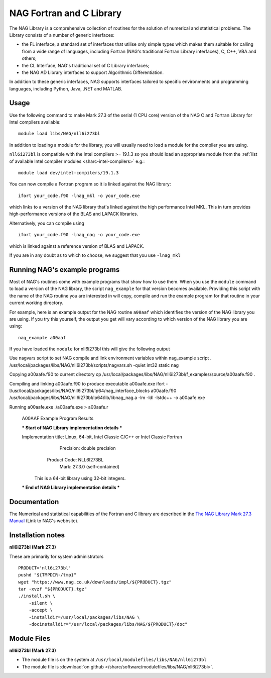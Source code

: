 .. _naglibs_sharc:

NAG Fortran and C Library
=========================

The NAG Library is a comprehensive collection of routines for the solution of numerical and statistical problems.
The Library consists of a number of generic interfaces:

* the FL interface, a standard set of interfaces that utilise only simple types 
  which makes them suitable for calling from a wide range of languages, 
  including Fortran (NAG's traditional Fortran Library interfaces), C, C++, VBA and others;
* the CL Interface, NAG's traditional set of C Library interfaces;
* the NAG AD Library interfaces to support Algorithmic Differentiation.

In addition to these generic interfaces, 
NAG supports interfaces tailored to specific environments and programming languages, 
including Python, Java, .NET and MATLAB. 

Usage
-----
Use the following command to make Mark 27.3 of the serial (1 CPU core) version of the NAG C and Fortran Library for Intel compilers available: ::

   module load libs/NAG/nll6i273bl

In addition to loading a module for the library, 
you will usually need to load a module for the compiler you are using.

``nll6i273bl`` is compatible with the Intel compilers >= 19.1.3 
so you should load an appropriate module from the :ref:`list of available Intel compiler modules <sharc-intel-compilers>` e.g.: ::

   module load dev/intel-compilers/19.1.3

You can now compile a Fortran program so it is linked against the NAG library: ::

   ifort your_code.f90 -lnag_mkl -o your_code.exe

which links to a version of the NAG library that's linked against the high performance Intel MKL.
This in turn provides high-performance versions of the BLAS and LAPACK libraries.

Alternatively, you can compile using ::

   ifort your_code.f90 -lnag_nag -o your_code.exe

which is linked against a reference version of BLAS and LAPACK. 

If you are in any doubt as to which to choose, we suggest that you use ``-lnag_mkl``


Running NAG's example programs
------------------------------
Most of NAG's routines come with example programs that show how to use them. 
When you use the ``module`` command to load a version of the NAG library, 
the script ``nag_example`` for that version becomes available. 
Providing this script with the name of the NAG routine you are interested in 
will copy, compile and run the example program for that routine 
in your current working directory.

For example, here is an example output for the NAG routine ``a00aaf`` 
which identifies the version of the NAG library you are using. 
If you try this yourself, 
the output you get will vary according to which version of the NAG library you are using: ::

   nag_example a00aaf

If you have loaded the ``module`` for nll6i273bl this will give the following output ::

Use nagvars script to set NAG compile and link environment
variables within nag_example script
. /usr/local/packages/libs/NAG/nll6i273bl/scripts/nagvars.sh -quiet int32 static nag

Copying a00aafe.f90 to current directory
cp /usr/local/packages/libs/NAG/nll6i273bl/f_examples/source/a00aafe.f90 .

Compiling and linking a00aafe.f90 to produce executable a00aafe.exe
ifort -I/usr/local/packages/libs/NAG/nll6i273bl/lp64/nag_interface_blocks a00aafe.f90 /usr/local/packages/libs/NAG/nll6i273bl/lp64/lib/libnag_nag.a -lm -ldl -lstdc++ -o a00aafe.exe

Running a00aafe.exe
./a00aafe.exe > a00aafe.r
 A00AAF Example Program Results
 
 *** Start of NAG Library implementation details ***
 
 Implementation title: Linux, 64-bit, Intel Classic C/C++ or Intel Classic Fortran
            Precision: double precision
         Product Code: NLL6I273BL
                 Mark: 27.3.0 (self-contained)
 
  This is a 64-bit library using 32-bit integers.
 
 *** End of NAG Library implementation details ***

Documentation
-------------

The Numerical and statistical capabilities of the Fortran and C library are described in the 
`The NAG Library Mark 27.3 Manual <https://www.nag.com/numeric/nl/nagdoc_27.3/>`_ (Link to NAG's webbsite).

Installation notes
------------------
**nll6i273bl (Mark 27.3)**

These are primarily for system administrators ::

    PRODUCT='nll6i273bl'
    pushd "${TMPDIR-/tmp}"
    wget "https://www.nag.co.uk/downloads/impl/${PRODUCT}.tgz"
    tar -xvzf "${PRODUCT}.tgz"
    ./install.sh \
        -silent \
        -accept \
        -installdir=/usr/local/packages/libs/NAG \
        -docinstalldir="/usr/local/packages/libs/NAG/${PRODUCT}/doc"

Module Files
------------
**nll6i273bl (Mark 27.3)**

* The module file is on the system at ``/usr/local/modulefiles/libs/NAG/nll6i273bl``
* The module file is :download:`on github </sharc/software/modulefiles/libs/NAG/nll6i273bl>`.
